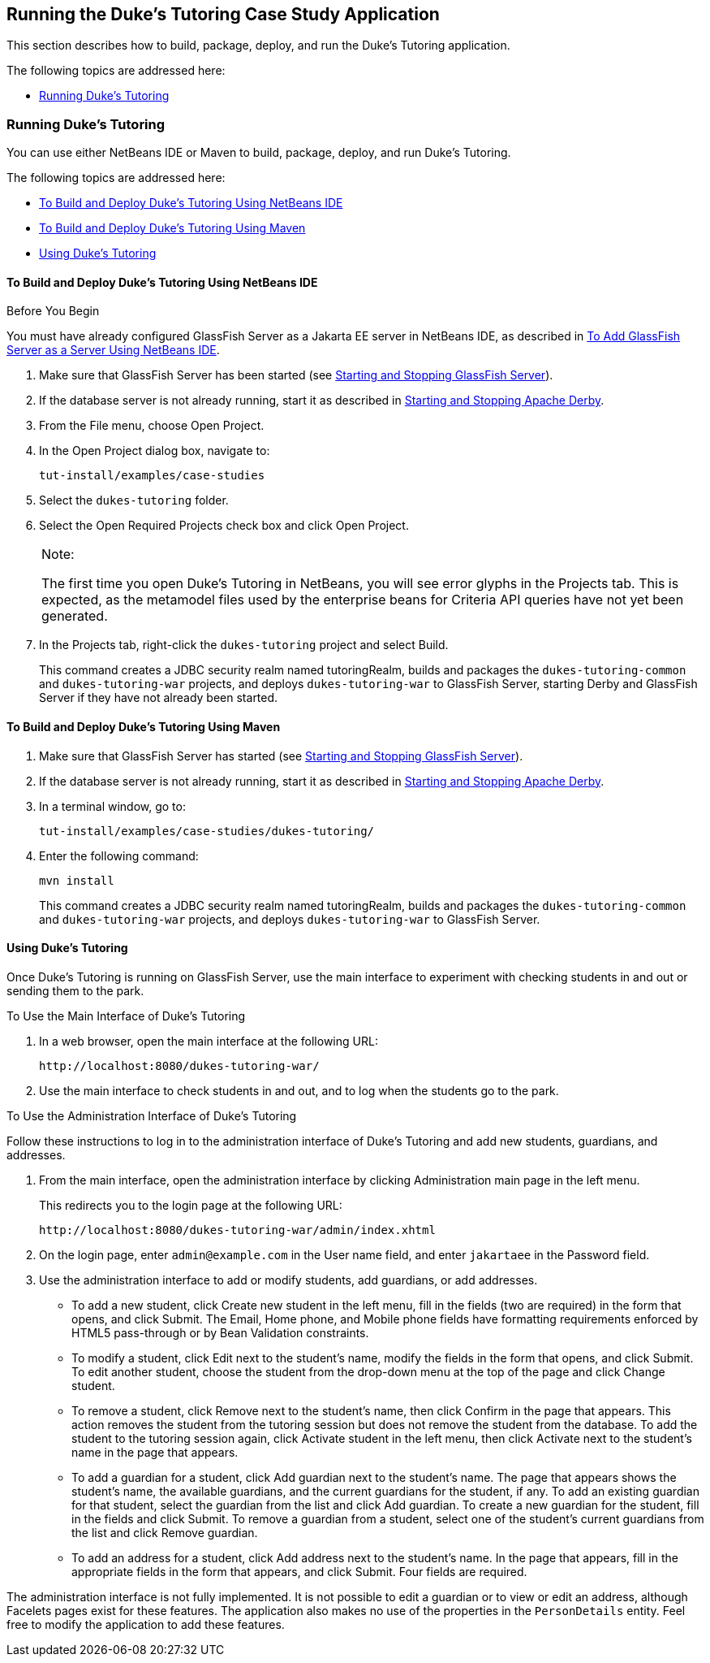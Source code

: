 [[GKJNN]][[running-the-dukes-tutoring-case-study-application]]

== Running the Duke's Tutoring Case Study Application

This section describes how to build, package, deploy, and run the Duke's
Tutoring application.

The following topics are addressed here:

* link:#GKJOA[Running Duke's Tutoring]

[[GKJOA]][[running-dukes-tutoring]]

=== Running Duke's Tutoring

You can use either NetBeans IDE or Maven to build, package, deploy, and
run Duke's Tutoring.

The following topics are addressed here:

* link:#GKJNR[To Build and Deploy Duke's Tutoring Using NetBeans IDE]
* link:#GKJOG[To Build and Deploy Duke's Tutoring Using Maven]
* link:#GKJOC[Using Duke's Tutoring]

[[GKJNR]][[to-build-and-deploy-dukes-tutoring-using-netbeans-ide]]

==== To Build and Deploy Duke's Tutoring Using NetBeans IDE


Before You Begin

You must have already configured GlassFish Server as a Jakarta EE server in
NetBeans IDE, as described in link:#GIQZL[To Add
GlassFish Server as a Server Using NetBeans IDE].

1.  Make sure that GlassFish Server has been started (see
link:#BNADI[Starting and Stopping GlassFish
Server]).
2.  If the database server is not already running, start it as described
in link:#BNADK[Starting and Stopping Apache Derby].
3.  From the File menu, choose Open Project.
4.  In the Open Project dialog box, navigate to:
+
[source,java]
----
tut-install/examples/case-studies
----
5.  Select the `dukes-tutoring` folder.
6.  Select the Open Required Projects check box and click Open Project.
+

[width="100%",cols="100%",]
|=======================================================================
a|
Note:

The first time you open Duke's Tutoring in NetBeans, you will see error
glyphs in the Projects tab. This is expected, as the metamodel files
used by the enterprise beans for Criteria API queries have not yet been
generated.

|=======================================================================

7.  In the Projects tab, right-click the `dukes-tutoring` project and
select Build.
+
This command creates a JDBC security realm named tutoringRealm, builds
and packages the `dukes-tutoring-common` and `dukes-tutoring-war`
projects, and deploys `dukes-tutoring-war` to GlassFish Server, starting
Derby and GlassFish Server if they have not already been
started.

[[GKJOG]][[to-build-and-deploy-dukes-tutoring-using-maven]]

==== To Build and Deploy Duke's Tutoring Using Maven

1.  Make sure that GlassFish Server has started (see
link:#BNADI[Starting and Stopping GlassFish
Server]).
2.  If the database server is not already running, start it as described
in link:#BNADK[Starting and Stopping Apache Derby].
3.  In a terminal window, go to:
+
[source,java]
----
tut-install/examples/case-studies/dukes-tutoring/
----
4.  Enter the following command:
+
[source,java]
----
mvn install
----
+
This command creates a JDBC security realm named tutoringRealm, builds
and packages the `dukes-tutoring-common` and `dukes-tutoring-war`
projects, and deploys `dukes-tutoring-war` to GlassFish Server.

[[GKJOC]][[using-dukes-tutoring]]

==== Using Duke's Tutoring

Once Duke's Tutoring is running on GlassFish Server, use the main
interface to experiment with checking students in and out or sending
them to the park.

To Use the Main Interface of Duke's Tutoring

1.  In a web browser, open the main interface at the following URL:
+
[source,java]
----
http://localhost:8080/dukes-tutoring-war/
----
2.  Use the main interface to check students in and out, and to log when
the students go to the park.

To Use the Administration Interface of Duke's Tutoring

Follow these instructions to log in to the administration interface of
Duke's Tutoring and add new students, guardians, and addresses.

1.  From the main interface, open the administration interface by
clicking Administration main page in the left menu.
+
This redirects you to the login page at the following URL:
+
[source,java]
----
http://localhost:8080/dukes-tutoring-war/admin/index.xhtml
----
2.  On the login page, enter `admin@example.com` in the User name field,
and enter `jakartaee` in the Password field.
3.  Use the administration interface to add or modify students, add
guardians, or add addresses.
* To add a new student, click Create new student in the left menu, fill
in the fields (two are required) in the form that opens, and click
Submit. The Email, Home phone, and Mobile phone fields have formatting
requirements enforced by HTML5 pass-through or by Bean Validation
constraints.
* To modify a student, click Edit next to the student's name, modify the
fields in the form that opens, and click Submit. To edit another
student, choose the student from the drop-down menu at the top of the
page and click Change student.
* To remove a student, click Remove next to the student's name, then
click Confirm in the page that appears. This action removes the student
from the tutoring session but does not remove the student from the
database. To add the student to the tutoring session again, click
Activate student in the left menu, then click Activate next to the
student's name in the page that appears.
* To add a guardian for a student, click Add guardian next to the
student's name. The page that appears shows the student's name, the
available guardians, and the current guardians for the student, if any.
To add an existing guardian for that student, select the guardian from
the list and click Add guardian. To create a new guardian for the
student, fill in the fields and click Submit. To remove a guardian from
a student, select one of the student's current guardians from the list
and click Remove guardian.
* To add an address for a student, click Add address next to the
student's name. In the page that appears, fill in the appropriate fields
in the form that appears, and click Submit. Four fields are required.

The administration interface is not fully implemented. It is not
possible to edit a guardian or to view or edit an address, although
Facelets pages exist for these features. The application also makes no
use of the properties in the `PersonDetails` entity. Feel free to modify
the application to add these features.
